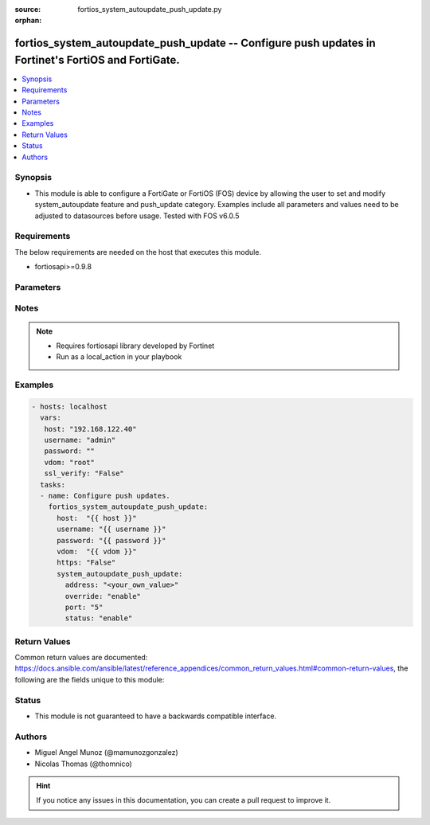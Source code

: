 :source: fortios_system_autoupdate_push_update.py

:orphan:

.. _fortios_system_autoupdate_push_update:

fortios_system_autoupdate_push_update -- Configure push updates in Fortinet's FortiOS and FortiGate.
++++++++++++++++++++++++++++++++++++++++++++++++++++++++++++++++++++++++++++++++++++++++++++++++++++

.. versionadded:: 2.9

.. contents::
   :local:
   :depth: 1


Synopsis
--------
- This module is able to configure a FortiGate or FortiOS (FOS) device by allowing the user to set and modify system_autoupdate feature and push_update category. Examples include all parameters and values need to be adjusted to datasources before usage. Tested with FOS v6.0.5


Requirements
------------
The below requirements are needed on the host that executes this module.

- fortiosapi>=0.9.8


Parameters
----------

.. raw:: html

    <ul>

    <li><span class="li-head">host</span> - FortiOS or FortiGate IP address. <span class="li-normal">type: str</span> <span class="li-required">required: false</span></li>
    <li><span class="li-head">username</span> - FortiOS or FortiGate username. <span class="li-normal">type: str</span> <span class="li-required">required: false</span></li>
    <li><span class="li-head">password</span> - FortiOS or FortiGate password. <span class="li-normal">type: str</span> <span class="li-normal">default: ""</span></li>
    <li><span class="li-head">vdom</span> - Virtual domain, among those defined previously. A vdom is a virtual instance of the FortiGate that can be configured and used as a different unit. <span class="li-normal">type: str</span> <span class="li-normal">default: root</span></li>
    <li><span class="li-head">https</span> - Indicates if the requests towards FortiGate must use HTTPS protocol. <span class="li-normal">type: bool</span> <span class="li-normal">default: true</span></li>
    <li><span class="li-head">ssl_verify</span> - Ensures FortiGate certificate must be verified by a proper CA. <span class="li-normal">type: bool</span> <span class="li-normal">default: true</span></li>
    <li><span class="li-head">system_autoupdate_push_update</span> - Configure push updates. <span class="li-normal">default: null</span> <span class="li-normal">type: dict</span></li>
            <ul class="ul-self">

            <li><span class="li-head">address</span> - Push update override server. <span class="li-normal">type: str</span></li>
            <li><span class="li-head">override</span> - Enable/disable push update override server. <span class="li-normal">type: str</span> <span class="li-normal">choices: enable,  disable</span></li>
            <li><span class="li-head">port</span> - Push update override port. (Do not overlap with other service ports) <span class="li-normal">type: int</span></li>
            <li><span class="li-head">status</span> - Enable/disable push updates. <span class="li-normal">type: str</span> <span class="li-normal">choices: enable,  disable</span>
            </ul>

    </ul>




Notes
-----

.. note::


   - Requires fortiosapi library developed by Fortinet

   - Run as a local_action in your playbook



Examples
--------

.. code-block:: yaml+jinja

    - hosts: localhost
      vars:
       host: "192.168.122.40"
       username: "admin"
       password: ""
       vdom: "root"
       ssl_verify: "False"
      tasks:
      - name: Configure push updates.
        fortios_system_autoupdate_push_update:
          host:  "{{ host }}"
          username: "{{ username }}"
          password: "{{ password }}"
          vdom:  "{{ vdom }}"
          https: "False"
          system_autoupdate_push_update:
            address: "<your_own_value>"
            override: "enable"
            port: "5"
            status: "enable"



Return Values
-------------
Common return values are documented: https://docs.ansible.com/ansible/latest/reference_appendices/common_return_values.html#common-return-values, the following are the fields unique to this module:

.. raw:: html

    <ul>

    <li><span class="li-return">build</span> - Build number of the fortigate image <span class="li-normal">returned: always</span> <span class="li-normal">type: str</span> <span class="li-normal">sample: '1547'</span></li>
    <li><span class="li-return">http_method</span> - Last method used to provision the content into FortiGate <span class="li-normal">returned: always</span> <span class="li-normal">type: str</span> <span class="li-normal">sample: 'PUT'</span></li>
    <li><span class="li-return">http_status</span> - Last result given by FortiGate on last operation applied <span class="li-normal">returned: always</span> <span class="li-normal">type: str</span> <span class="li-normal">sample: 200</span></li>
    <li><span class="li-return">mkey</span> - Master key (id) used in the last call to FortiGate <span class="li-normal">returned: success</span> <span class="li-normal">type: str</span> <span class="li-normal">sample: id</span></li>
    <li><span class="li-return">name</span> - Name of the table used to fulfill the request <span class="li-normal">returned: always</span> <span class="li-normal">type: str</span> <span class="li-normal">sample: urlfilter</span></li>
    <li><span class="li-return">path</span> - Path of the table used to fulfill the request <span class="li-normal">returned: always</span> <span class="li-normal">type: str</span> <span class="li-normal">sample: webfilter</span></li>
    <li><span class="li-return">revision</span> - Internal revision number <span class="li-normal">returned: always</span> <span class="li-normal">type: str</span> <span class="li-normal">sample: 17.0.2.10658</span></li>
    <li><span class="li-return">serial</span> - Serial number of the unit <span class="li-normal">returned: always</span> <span class="li-normal">type: str</span> <span class="li-normal">sample: FGVMEVYYQT3AB5352</span></li>
    <li><span class="li-return">status</span> - Indication of the operation's result <span class="li-normal">returned: always</span> <span class="li-normal">type: str</span> <span class="li-normal">sample: success</span></li>
    <li><span class="li-return">vdom</span> - Virtual domain used <span class="li-normal">returned: always</span> <span class="li-normal">type: str</span> <span class="li-normal">sample: root</span></li>
    <li><span class="li-return">version</span> - Version of the FortiGate <span class="li-normal">returned: always</span> <span class="li-normal">type: str</span> <span class="li-normal">sample: v5.6.3</span></li>
    </ul>



Status
------

- This module is not guaranteed to have a backwards compatible interface.



Authors
-------

- Miguel Angel Munoz (@mamunozgonzalez)
- Nicolas Thomas (@thomnico)



.. hint::
    If you notice any issues in this documentation, you can create a pull request to improve it.
